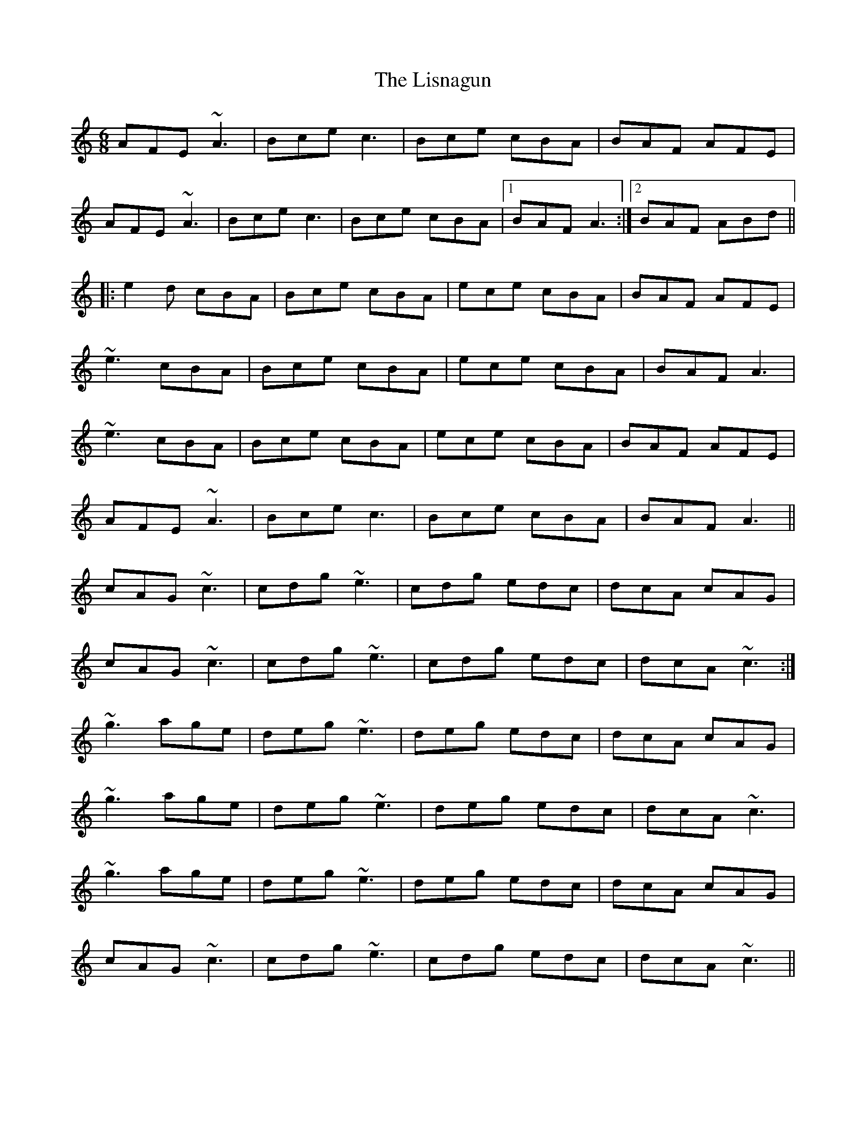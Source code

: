 X: 23711
T: Lisnagun, The
R: jig
M: 6/8
K: Cmajor
AFE ~A3|Bce c3|Bce cBA|BAF AFE|
AFE ~A3|Bce c3|Bce cBA|1 BAF A3:|2 BAF ABd||
|:e2 d cBA|Bce cBA|ece cBA|BAF AFE|
~e3 cBA|Bce cBA|ece cBA|BAF A3|
~e3 cBA|Bce cBA|ece cBA|BAF AFE|
AFE ~A3|Bce c3|Bce cBA|BAF A3||
cAG ~c3|cdg ~e3|cdg edc|dcA cAG|
cAG ~c3|cdg ~e3|cdg edc|dcA ~c3:|
~g3 age|deg ~e3|deg edc|dcA cAG|
~g3 age|deg ~e3|deg edc|dcA ~c3|
~g3 age|deg ~e3|deg edc|dcA cAG|
cAG ~c3|cdg ~e3|cdg edc|dcA ~c3||

